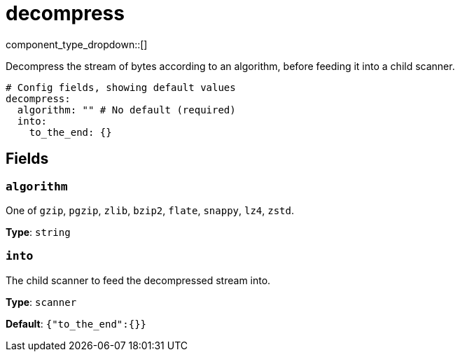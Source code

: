 = decompress
:type: scanner
:status: stable



////
     THIS FILE IS AUTOGENERATED!

     To make changes, edit the corresponding source file under:

     https://github.com/redpanda-data/connect/tree/main/internal/impl/<provider>.

     And:

     https://github.com/redpanda-data/connect/tree/main/cmd/tools/docs_gen/templates/plugin.adoc.tmpl
////

// Copyright Redpanda Data, Inc


component_type_dropdown::[]


Decompress the stream of bytes according to an algorithm, before feeding it into a child scanner.

```yml
# Config fields, showing default values
decompress:
  algorithm: "" # No default (required)
  into:
    to_the_end: {}
```

== Fields

=== `algorithm`

One of `gzip`, `pgzip`, `zlib`, `bzip2`, `flate`, `snappy`, `lz4`, `zstd`.


*Type*: `string`


=== `into`

The child scanner to feed the decompressed stream into.


*Type*: `scanner`

*Default*: `{"to_the_end":{}}`


